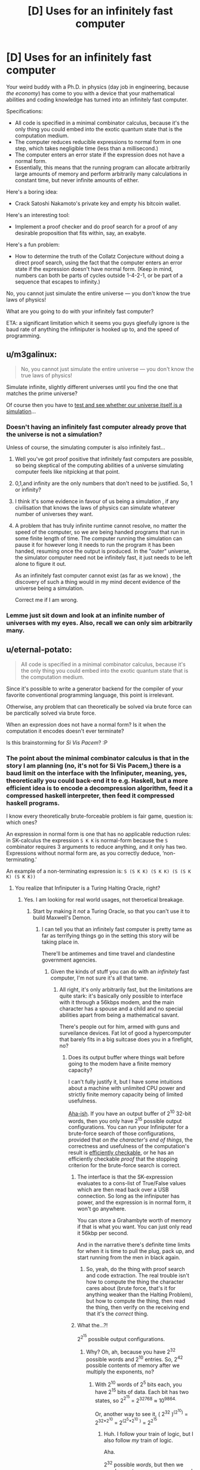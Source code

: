 #+TITLE: [D] Uses for an infinitely fast computer

* [D] Uses for an infinitely fast computer
:PROPERTIES:
:Author: everything-narrative
:Score: 36
:DateUnix: 1505598815.0
:DateShort: 2017-Sep-17
:END:
Your weird buddy with a Ph.D. in physics (day job in engineering, because /the economy/) has come to you with a device that your mathematical abilities and coding knowledge has turned into an infinitely fast computer.

Specifications:

- All code is specified in a minimal combinator calculus, because it's the only thing you could embed into the exotic quantum state that is the computation medium.
- The computer reduces reducible expressions to normal form in one step, which takes negligible time (less than a millisecond.)
- The computer enters an error state if the expression does not have a normal form.
- Essentially, this means that the running program can allocate arbitrarily large amounts of memory and perform arbitrarily many calculations in constant time, but never infinite amounts of either.

Here's a boring idea:

- Crack Satoshi Nakamoto's private key and empty his bitcoin wallet.

Here's an interesting tool:

- Implement a proof checker and do proof search for a proof of any desirable proposition that fits within, say, an exabyte.

Here's a fun problem:

- How to determine the truth of the Collatz Conjecture without doing a direct proof search, using the fact that the computer enters an error state if the expression doesn't have normal form. (Keep in mind, numbers can both be parts of cycles outside 1-4-2-1, or be part of a sequence that escapes to infinity.)

No, you cannot just simulate the entire universe --- you don't know the true laws of physics!

What are you going to do with your infinitely fast computer?

ETA: a significant limitation which it seems you guys gleefully ignore is the baud rate of anything the infiniputer is hooked up to, and the speed of programming.


** u/m3galinux:
#+begin_quote
  No, you cannot just simulate the entire universe --- you don't know the true laws of physics!
#+end_quote

Simulate infinite, slightly different universes until you find the one that matches the prime universe?

Of course then you have to [[https://qntm.org/responsibility][test and see whether our universe itself is a simulation]]...
:PROPERTIES:
:Author: m3galinux
:Score: 16
:DateUnix: 1505610711.0
:DateShort: 2017-Sep-17
:END:

*** Doesn't having an infinitely fast computer already prove that the universe is not a simulation?

Unless of course, the simulating computer is also infinitely fast...
:PROPERTIES:
:Author: ShiranaiWakaranai
:Score: 11
:DateUnix: 1505627996.0
:DateShort: 2017-Sep-17
:END:

**** Well you've got proof positive that infinitely fast computers are possible, so being skeptical of the computing abilities of a universe simulating computer feels like nitpicking at that point.
:PROPERTIES:
:Author: Oh_Hi_Mark_
:Score: 5
:DateUnix: 1505643364.0
:DateShort: 2017-Sep-17
:END:


**** 0,1,and infinity are the only numbers that don't need to be justified. So, 1 or infinity?
:PROPERTIES:
:Author: traverseda
:Score: 3
:DateUnix: 1505658386.0
:DateShort: 2017-Sep-17
:END:


**** I think it's some evidence in favour of us being a simulation , if any civilisation that knows the laws of physics can simulate whatever number of universes they want.
:PROPERTIES:
:Author: crivtox
:Score: 2
:DateUnix: 1505641835.0
:DateShort: 2017-Sep-17
:END:


**** A problem that has truly infinite runtime cannot resolve, no matter the speed of the computer, so we are being handed programs that run in some finite length of time. The computer running the simulation can pause it for however long it needs to run the program it has been handed, resuming once the output is produced. In the "outer" universe, the simulator computer need not be infinitely fast, it just needs to be left alone to figure it out.

As an infinitely fast computer cannot exist (as far as we know) , the discovery of such a thing would in my mind decent evidence of the universe being a simulation.

Correct me if I am wrong.
:PROPERTIES:
:Author: Dent7777
:Score: 1
:DateUnix: 1506351812.0
:DateShort: 2017-Sep-25
:END:


*** Lemme just sit down and look at an infinite number of universes with my eyes. Also, recall we can only sim arbitrarily many.
:PROPERTIES:
:Author: everything-narrative
:Score: 5
:DateUnix: 1505648398.0
:DateShort: 2017-Sep-17
:END:


** u/eternal-potato:
#+begin_quote
  All code is specified in a minimal combinator calculus, because it's the only thing you could embed into the exotic quantum state that is the computation medium.
#+end_quote

Since it's possible to write a generator backend for the compiler of your favorite conventional programming language, this point is irrelevant.

Otherwise, any problem that can theoretically be solved via brute force can be parctically solved via brute force.

When an expression does not have a normal form? Is it when the computation it encodes doesn't ever terminate?

Is this brainstorming for /Si Vis Pacem/? :P
:PROPERTIES:
:Author: eternal-potato
:Score: 14
:DateUnix: 1505601158.0
:DateShort: 2017-Sep-17
:END:

*** The point about the minimal combinator calculus is that in the story I am planning (no, it's not for Si Vis Pacem,) there is a baud limit on the interface with the Infiniputer, meaning, yes, theoretically you could back-end it to e.g. Haskell, but a more efficient idea is to encode a decompression algorithm, feed it a compressed haskell interpreter, then feed it compressed haskell programs.

I know every theoretically brute-forceable problem is fair game, question is: which ones?

An expression in normal form is one that has no applicable reduction rules: in SK-calculus the expression =S K K= is normal-form because the =S= combinator requires 3 arguments to reduce anything, and it only has two. Expressions without normal form are, as you correctly deduce, ‘non-terminating.'

An example of a non-terminating expression is: =S (S K K) (S K K) (S (S K K) (S K K))=
:PROPERTIES:
:Author: everything-narrative
:Score: 5
:DateUnix: 1505605075.0
:DateShort: 2017-Sep-17
:END:

**** You realize that Infiniputer is a Turing Halting Oracle, right?
:PROPERTIES:
:Author: eternal-potato
:Score: 11
:DateUnix: 1505605775.0
:DateShort: 2017-Sep-17
:END:

***** Yes. I am looking for real world usages, not theroetical breakage.
:PROPERTIES:
:Author: everything-narrative
:Score: 3
:DateUnix: 1505647686.0
:DateShort: 2017-Sep-17
:END:

****** Start by making it /not/ a Turing Oracle, so that you can't use it to build Maxwell's Demon.
:PROPERTIES:
:Score: 2
:DateUnix: 1505758331.0
:DateShort: 2017-Sep-18
:END:

******* I can tell you that an infinitely fast computer is pretty tame as far as terrifying things go in the setting this story will be taking place in.

There'll be antimemes and time travel and clandestine government agencies.
:PROPERTIES:
:Author: everything-narrative
:Score: 1
:DateUnix: 1505765673.0
:DateShort: 2017-Sep-19
:END:

******** Given the kinds of stuff you can do with an /infinitely/ fast computer, I'm not sure it's all that tame.
:PROPERTIES:
:Score: 1
:DateUnix: 1505765951.0
:DateShort: 2017-Sep-19
:END:

********* All right, it's only arbitrarily fast, but the limitations are quite stark: it's basically only possible to interface with it through a 56kbps modem, and the main character has a spouse and a child and no special abilities apart from being a mathematical savant.

There's people out for him, armed with guns and surveilance devices. Fat lot of good a hypercomputer that barely fits in a big suitcase does you in a firefight, no?
:PROPERTIES:
:Author: everything-narrative
:Score: 1
:DateUnix: 1505766331.0
:DateShort: 2017-Sep-19
:END:

********** Does its output buffer where things wait before going to the modem have a finite memory capacity?

I can't fully justify it, but I have some intuitions about a machine with unlimited CPU power and strictly finite memory capacity being of limited usefulness.

[[http://www.inf.ed.ac.uk/teaching/courses/inf2a/slides/2011_inf2a_L29_slides.pdf][Aha-ish]]. If you have an output buffer of 2^{10} 32-bit words, then you only have 2^{15} possible output configurations. You can run your Infiniputer for a brute-force search of those configurations, provided that /on the character's end of things/, the correctness and usefulness of the computation's result is [[https://en.wikipedia.org/wiki/NP_(complexity)][efficiently checkable]], or he has an efficiently checkable /proof/ that the stopping criterion for the brute-force search is correct.
:PROPERTIES:
:Score: 1
:DateUnix: 1505767026.0
:DateShort: 2017-Sep-19
:END:

*********** The interface is that the SK-expression evaluates to a cons-list of True/False values which are then read back over a USB connection. So long as the infiniputer has power, and the expression is in normal form, it won't go anywhere.

You can store a Grahambyte worth of memory if that is what you want. You can just only read it 56kbp per second.

And in the narrative there's definite time limits for when it is time to pull the plug, pack up, and start running from the men in black again.
:PROPERTIES:
:Author: everything-narrative
:Score: 1
:DateUnix: 1505767691.0
:DateShort: 2017-Sep-19
:END:

************ So, yeah, do the thing with proof search and code extraction. The real trouble isn't how to compute the thing the character cares about (brute force, that's it for anything weaker than the Halting Problem), but how to compute the thing, then read the thing, then verify on the receiving end that it's the /correct/ thing.
:PROPERTIES:
:Score: 1
:DateUnix: 1505768152.0
:DateShort: 2017-Sep-19
:END:


*********** What the...?!

2^{2^{15}} possible output configurations.
:PROPERTIES:
:Author: ben_oni
:Score: 1
:DateUnix: 1505793846.0
:DateShort: 2017-Sep-19
:END:

************ Why? Oh, ah, because you have 2^{32} possible words and 2^{10} entries. So, 2^{42} possible contents of memory after we multiply the exponents, no?
:PROPERTIES:
:Score: 1
:DateUnix: 1505824652.0
:DateShort: 2017-Sep-19
:END:

************* With 2^{10} words of 2^{5} bits each, you have 2^{15} bits of data. Each bit has two states, so 2^{2^{15}} = 2^{32768} ≈ 10^{9864.}

Or, another way to see it, ( 2^{32} )^{(2^{10})} = 2^{32*2^{10}} = 2^{(2^{5}*2^{10}} ^{)} = 2^{2^{15}}
:PROPERTIES:
:Author: ben_oni
:Score: 1
:DateUnix: 1505836868.0
:DateShort: 2017-Sep-19
:END:

************** Huh. I follow your train of logic, but I also follow /my/ train of logic.

Aha.

2^{32} possible /words/, but then we need ways to arrange any one word into... yeah it works out.
:PROPERTIES:
:Score: 1
:DateUnix: 1505839602.0
:DateShort: 2017-Sep-19
:END:


********** Note that if you can bootstrap from efficiently checkable proofs for the correctness of algorithms that run in super-polynomial time, to using those algorithms to generate and verify further proofs of correctness, your character may /eventually/ be able to build up large bodies of proofs and tests suitable for ensuring that brute-force searches found the right answers without bugs.

But ultimately, a Turing machine with limited output tape /may/ actually be equivalent to a linear bounded automaton, which actually nerfs the Infiniputer.
:PROPERTIES:
:Score: 1
:DateUnix: 1505767215.0
:DateShort: 2017-Sep-19
:END:

*********** I am definitely abusing the shit out of proof search and code extraction algorithms.

It has unlimited output tape, but you can only read it really slowly.
:PROPERTIES:
:Author: everything-narrative
:Score: 2
:DateUnix: 1505767767.0
:DateShort: 2017-Sep-19
:END:


** How large is infinitely large? For example, we can try to solve large [[https://en.wikipedia.org/wiki/Busy_beaver][Busy Beavers]] to figure out limits, Σ(12) alone has a lower bound of g1.

Assuming we can solve any large problem we have a trivial solution to P = NP: both are O(1). Almost any graph problem that can't be brute-forced today can be solved instantly. This alone is worth hundreds of trillions of dollars in optimization problems.

We can encode AIXI or a reasonable approximation (it's not clear to me how uncomputable AIXI would be in such infinite computer, probably it would still be uncomputable but we could use the Monte Carlo AIXI or something, maybe a Gödel machine) and run it for arbitrary problems. One fun thing to do is ask it to find arbitrary turing machines that solve physics problems for us, eventually it'll find the "true laws of physics" and we can simulate from then on.

We can probably get free energy (or destroy the universe maybe, this is way outside my knowledge), by just using it to compute huge proofs that contains arbitrarily large amounts of information and throw it in black holes, I have no idea how the information erasure models would deal with this.
:PROPERTIES:
:Author: Predictablicious
:Score: 16
:DateUnix: 1505610078.0
:DateShort: 2017-Sep-17
:END:

*** Information is not a substance, unless I'm misunderstanding something.
:PROPERTIES:
:Author: nerdguy1138
:Score: 2
:DateUnix: 1505723871.0
:DateShort: 2017-Sep-18
:END:

**** It's a conserved quantity in some versions of quantum mechanics, and entropy is always nondecreasing in a closed system at the macro scale.
:PROPERTIES:
:Score: 3
:DateUnix: 1505758462.0
:DateShort: 2017-Sep-18
:END:


**** Look into the [[https://en.wikipedia.org/wiki/Black_hole_information_paradox][Black hole information paradox]].

As I said, this is way above my understanding, but this infinity computer is made of physics, therefore it must have a physical encoding of the information being computed. The physical encoding of the information is weirded out by what we think black holes do, so depending on what actually happens we could create a huge computation with large amounts of information, throw it in a black hole and get an equivalent amount of free energy (or total destruction of the observable universe) at some point (maybe the black hole evaporates continuously, maybe it explodes, nobody knows for sure).
:PROPERTIES:
:Author: Predictablicious
:Score: 2
:DateUnix: 1505757675.0
:DateShort: 2017-Sep-18
:END:


**** For more in depth version of what [[/u/eaturbrainz]] and [[/u/predictablicious]] said, consider this, the best post on the topic ever written: [[https://www.scottaaronson.com/blog/?p=3327]]
:PROPERTIES:
:Author: NoYouTryAnother
:Score: 2
:DateUnix: 1506201412.0
:DateShort: 2017-Sep-24
:END:

***** Yeah, Scott Aaronson writes great explanations
:PROPERTIES:
:Author: Predictablicious
:Score: 1
:DateUnix: 1506204962.0
:DateShort: 2017-Sep-24
:END:


*** Good idea w/ the BB function!

Also good idea w/ entropy hacking!
:PROPERTIES:
:Author: everything-narrative
:Score: 1
:DateUnix: 1505667249.0
:DateShort: 2017-Sep-17
:END:


** Stand in front of the computer, wave your arms, and say "DEEP LEARNING" really loudly three times.

Or create a neural net to generate an ensemble of neural nets for some overly complex problem with lots of data but which it'd take too long to run. You've got the entire Internet as your data source, after all.
:PROPERTIES:
:Author: ThatDarnSJDoubleW
:Score: 11
:DateUnix: 1505657795.0
:DateShort: 2017-Sep-17
:END:

*** Snrk.
:PROPERTIES:
:Author: everything-narrative
:Score: 3
:DateUnix: 1505666627.0
:DateShort: 2017-Sep-17
:END:


** It seems like this would be an engineer's wish granting device.

You don't know the true laws of physics, sure, but the laws of physics we know certainly seem to approximate reality well enough. Plug in those laws of physics into your infinitely fast computer, and then ask it to design whatever items you need.

For example, you could ask your computer to design an extremely fuel-efficient or inexpensive rocket, brute-forcing all possible construction materials/methods/designs, with limitations on maximum size and construction time to make it practical to build.

Repeat for every possible tool and every possible optimization. The most effective washing-machine. The most durable building. The most fuel-efficient vehicle. Etc. etc.
:PROPERTIES:
:Author: ShiranaiWakaranai
:Score: 10
:DateUnix: 1505628791.0
:DateShort: 2017-Sep-17
:END:

*** You don't even need to be smart about it. If you have infinite computing power, you could just have the computer work it up at a molecular level, and brute-force the answer.

The hardest bit would be defining "engine"
:PROPERTIES:
:Author: Tar_alcaran
:Score: 6
:DateUnix: 1505637777.0
:DateShort: 2017-Sep-17
:END:

**** Wouldn't that simulation create a lot of people briefly existing ?

Also I would be careful about simulating random things, you have to specify exactly what you want .The most fuel efficient vehicle might not do all the things you want a vehicle to do and it could be even harmfull in some way or another,did you remember to specify that it can't produce waste products that are harmfull to humans or the environment? , did you remember to make it comfortable and safe for humans , did you remember to make it possible to make whith current technology?. If you brute force it you have to code in all the things you want the vehicle be , in precise mathematical terms , and it becomes a AI safety problem, or at least you will have to spend a lot of time ensuring the vehicle/engine / tool is what you want and is not going to fail in some aspect of it you didn't even realise was important .
:PROPERTIES:
:Author: crivtox
:Score: 2
:DateUnix: 1505641326.0
:DateShort: 2017-Sep-17
:END:

***** Well obviously you'd have to constrain it. Available fuels, building materials, acceptable exhaust, the output you want (rotary motion?), the definition of "efficient".

The nice thing is that you wouldn't have to do any approximation tricks, or work by iteration, just generate all possible engines and pick what you want.
:PROPERTIES:
:Author: Tar_alcaran
:Score: 1
:DateUnix: 1505644690.0
:DateShort: 2017-Sep-17
:END:

****** Well but Im not sure what kind of materials will create things that count as people if you try all the possible combinations of them.

About the getting what you want part it becomes more and more difficult as the complexity of what you want increases, most of the constraints are things you wouldn't even think of because are obius to you , maybe what you want a motor to do is simple enough to specify it almost completly(remeber that you cant just find one you want between all the possible variations, you have to constrain the serach a lot to almost exactly what you want , there i an absurd amount of possible things that you want).

Also even the mottor is really complex , you want something that ouputs a torque in a way that can be connected to something else , in a constant rate , and that can be repairable easily , and that wont break in a harmfull way etc..

Im not saying its not viable and really usefull if it works , it wouldn't be easy and you would have to check very carefully how it woks before building it.

For example you have to clearly define what output is because otherwise you will get a mess of rotating things that you can't connect to anything.

Also maybe your simulation of how the materials behave could be wrong in some way and it could end up not working in real life , or not working outside certain specific conditions. So in summary you would have to do a lot of tests to check if the engine really works because the computer doesn't know what you want and the things it generates will mostly fail in crazy ways that you dint expect and no sane engineer would do because things like ensuring that the engine doesn't stop working(or explodes) if ambient humidity increases or that you can turn it off , are obius requirements to them, like all the other things I cant even think of now but that I would unconsciously take into account if I had to design an engine(not that I would know how , I'm just a cs student ).
:PROPERTIES:
:Author: crivtox
:Score: 1
:DateUnix: 1505648148.0
:DateShort: 2017-Sep-17
:END:


*** u/PM_ME_OS_DESIGN:
#+begin_quote
  For example, you could ask your computer to design an extremely fuel-efficient or inexpensive rocket, brute-forcing all possible construction materials/methods/designs, with limitations on maximum size and construction time to make it practical to build.
#+end_quote

Sounds dangerous, since you could brute-force an unfriendly AGI into simulated existence, that promptly figures a way out into the real world and paperclips you. All it needs is to find some exploit in your code, which can't easily be solved with performance AFAICT.
:PROPERTIES:
:Author: PM_ME_OS_DESIGN
:Score: 4
:DateUnix: 1505667151.0
:DateShort: 2017-Sep-17
:END:


*** This might actually be pretty actionable.
:PROPERTIES:
:Author: everything-narrative
:Score: 1
:DateUnix: 1505666913.0
:DateShort: 2017-Sep-17
:END:


** Train a supervised-learning analogue of a Solomoff inductor on (title, date)->(text) instances from Wikipedia archives, then ask it for the article on Friendly Artificial Intelligence from 2050.

(Don't actually try this, you'll die.)
:PROPERTIES:
:Author: EliezerYudkowsky
:Score: 25
:DateUnix: 1505612650.0
:DateShort: 2017-Sep-17
:END:

*** Wouldn't it just over fit the data and give gibberish?
:PROPERTIES:
:Author: monkyyy0
:Score: 10
:DateUnix: 1505618117.0
:DateShort: 2017-Sep-17
:END:

**** Solomonoff induction does not overfit. (Ever.)
:PROPERTIES:
:Author: EliezerYudkowsky
:Score: 5
:DateUnix: 1505631459.0
:DateShort: 2017-Sep-17
:END:

***** Could I get the explicit reasoning for why this is the case?
:PROPERTIES:
:Author: 696e6372656469626c65
:Score: 7
:DateUnix: 1505664106.0
:DateShort: 2017-Sep-17
:END:

****** If I had to posit a hypothesis, I would say that Solomonoff is designed around favoring elegance in models, and overfitting decreases elegance. Specifically, Solomonoff contains Occam's Razor, and overfitting violates Occam's Razor by accruing complexity from noise and not favoring simplicity to a sufficient degree. (I lack any relevant expertise in mathematical fields, however I believe this to be accurate.)
:PROPERTIES:
:Score: 4
:DateUnix: 1505680524.0
:DateShort: 2017-Sep-18
:END:

******* This sounds about right to me, and was my hypothesis as well. Still, I wanted to make sure, so I asked.
:PROPERTIES:
:Author: 696e6372656469626c65
:Score: 1
:DateUnix: 1505682479.0
:DateShort: 2017-Sep-18
:END:

******** No you had it right it would over-fit. Except it wouldn't be gibberish per se...

#+begin_quote
  overfitting violates Occam's Razor by accruing complexity from noise and not favoring simplicity to a sufficient degree
#+end_quote

Well, the overfitted model can be simpler than the intuitively more elegant model...

In the case of EY's example... a model that generates the Wikipedia articles in a way that can extrapolate to the future would need to generate the laws of physics, the initial conditions they started from, and all the quantum randomness since the beginning of time (or otherwise specify the Everett Branch), in addition to the location of Earth, and a schema for reducing that down into Wikipedia articles. Comparatively, it might be simpler for the program to have Wikipedia articles directly coded into it via [[https://en.wikipedia.org/wiki/Magic_number_(programming)][magic numbers]]... Solomonoff induction cares about the bits in the program, not how intuitively elegant you think it is.
:PROPERTIES:
:Author: scruiser
:Score: 4
:DateUnix: 1505688530.0
:DateShort: 2017-Sep-18
:END:


***** ...by definition it may give you the simplest model which accounts for the data points fed into it, true. That not going to help you when your algorithm gives you a perfect fit of all the data inputted into it, and then fails on the first bit of data outside your training set, assuming you actually come up with an implementation of Solomonoff induction. Of course, that is probably the stage you would actually run into problems, because stuff like setting the prior probability on the implementation of your computer program you are measuring the length of probably aren't as trivial as you are making them out to be. Brute forcing it with infinite computing power will probably help, but I'm not sure how much.

In the example of Wikipedia articles... I'm not sure a model of the universe ran forward in time with the data exact specifications of Earth (all the random noise that went into the initial conditions of Earth and evolution) is actually simpler than a large text corpus contains all of Wikipedia in it. "Page not found" seems the most likely outcome.
:PROPERTIES:
:Author: scruiser
:Score: 3
:DateUnix: 1505683488.0
:DateShort: 2017-Sep-18
:END:

****** u/EliezerYudkowsky:
#+begin_quote
  That not going to help you when your algorithm gives you a perfect fit of all the data inputted into it, and then fails on the first bit of data outside your training set, assuming you actually come up with an implementation of Solomonoff induction.
#+end_quote

I do not zink you understand ze thingy. Try this tutorial: [[https://arbital.com/p/solomonoff_induction/?l=1hh]]
:PROPERTIES:
:Author: EliezerYudkowsky
:Score: 10
:DateUnix: 1505716382.0
:DateShort: 2017-Sep-18
:END:

******* u/696e6372656469626c65:
#+begin_quote
  He-Who-Googles-His-Name
#+end_quote

This is great stuff.
:PROPERTIES:
:Author: 696e6372656469626c65
:Score: 1
:DateUnix: 1505760180.0
:DateShort: 2017-Sep-18
:END:


***** [deleted]
:PROPERTIES:
:Score: 1
:DateUnix: 1505757446.0
:DateShort: 2017-Sep-18
:END:

****** ...what? What does it mean to overfit data not in expectation?
:PROPERTIES:
:Author: EliezerYudkowsky
:Score: 2
:DateUnix: 1505757652.0
:DateShort: 2017-Sep-18
:END:

******* It means I've not had enough caffeine and reversed overfitting for underfitting. Comment deleted for being stupid.
:PROPERTIES:
:Score: 1
:DateUnix: 1505759135.0
:DateShort: 2017-Sep-18
:END:


*** u/PM_ME_OS_DESIGN:
#+begin_quote
  (Don't actually try this, you'll die.)
#+end_quote

/Thank you/, I swear nobody on this thread is even /remotely/ terrified of running a massive simulation on fast-forward.
:PROPERTIES:
:Author: PM_ME_OS_DESIGN
:Score: 10
:DateUnix: 1505667781.0
:DateShort: 2017-Sep-17
:END:

**** Why should we be? Simulations have no inherent power over the world.
:PROPERTIES:
:Author: ben_oni
:Score: 1
:DateUnix: 1505791031.0
:DateShort: 2017-Sep-19
:END:

***** Unless they're sandboxed, they /do/ have power. And you need to make sure it's sufficiently hardened that an /AI/ can't exploit its way out of the sandbox.

Frankly, we haven't managed to get /browsers/ secure, a one-man job vs an AI with arbitrarily large amounts of time seems like you're almost certainly going to lose.
:PROPERTIES:
:Author: PM_ME_OS_DESIGN
:Score: 2
:DateUnix: 1505791516.0
:DateShort: 2017-Sep-19
:END:

****** You've never actually simulated anything, have you?

Browsers aren't simulators. Javascript can be used as such, but is only done so on occasion. Browser-as-simulator is not a security risk. (Browser as internet-rendering-device... kinda is, yeah.)
:PROPERTIES:
:Author: ben_oni
:Score: 1
:DateUnix: 1505793619.0
:DateShort: 2017-Sep-19
:END:

******* u/sparr:
#+begin_quote
  Browser-as-simulator is not a security risk.
#+end_quote

Consider, for a moment, a program running in that simulator that is intelligent enough to recognize the unexpected effects of a buffer overflow and then take advantage of them. Any exploit that exists in your javascript (or whatever) engine is an exploit that can be /fully/ utilized by a smart enough agent running within the engine.
:PROPERTIES:
:Author: sparr
:Score: 1
:DateUnix: 1505854055.0
:DateShort: 2017-Sep-20
:END:

******** ... So write it in ADA to verified standards. Cant exploit bugs that are not there. Uhm. Why, exactly, is the AI safety community not obsessive about verified coding? Even if they perfect principles of safe AI, if it gets written with bugs in, thats... bad, right?
:PROPERTIES:
:Author: Izeinwinter
:Score: 3
:DateUnix: 1505919930.0
:DateShort: 2017-Sep-20
:END:

********* u/ff29180d:
#+begin_quote
  Why, exactly, is the AI safety community not obsessive about verified coding?
#+end_quote

It is.
:PROPERTIES:
:Author: ff29180d
:Score: 1
:DateUnix: 1513709976.0
:DateShort: 2017-Dec-19
:END:


******** u/ben_oni:
#+begin_quote
  intelligent enough to recognize the unexpected effects of a buffer overflow
#+end_quote

Oh really. Yes, a computational system can have a flaw. A flaw is not the same as an exploitable security risk. The first time the flaw is encountered, the whole system enters an uncertain state, the most likely result being termination. That's the /first/ time. In order to leverage such a flaw, an intelligent actor would need to examine the effects multiple times. Which is impossible. Or at least so far outside the realm of the plausible as makes no difference. You might as well consider the odds that a cosmic ray will strike the computer and somehow let an AI out of its box.

Consider that hackers (and I use the term informally) generally need some time with the source code, core dumps, and a replication environment before they're able to turn a known flaw into an exploit. Your proposed simulated agent cannot even guess at what flaws might exist, let alone develop exploits for them.
:PROPERTIES:
:Author: ben_oni
:Score: 2
:DateUnix: 1505869130.0
:DateShort: 2017-Sep-20
:END:

********* u/sparr:
#+begin_quote
  Your proposed simulated agent cannot even guess at what flaws might exist, let alone develop exploits for them.
#+end_quote

Why not? You're missing the "near-infinite amount of time" part of the question.

Imagine that there was a software defect in your own mind, where every time you thought about a butterfly with more than two wings, the image in your head was not a butterfly with that many wings but instead some other piece of information. Now, imagine that that other piece of information was not random, but deterministic based on the previous four thoughts you had had, and that there was some specific sequence of four thoughts that would [the analogy breaks down here because I can't think of a good way to describe access to privileged system calls or network access].

How many years, decades, centuries, millenia would it take you having random thoughts about random things before you thought about a butterfly with four wings? How many more until you noticed the pattern? And then how long for you to methodically enumerate every possible preceding sequence of four thoughts you could come up with? Billions of years? The AI in question here /has that long/, in subjective time.
:PROPERTIES:
:Author: sparr
:Score: 3
:DateUnix: 1505924294.0
:DateShort: 2017-Sep-20
:END:

********** u/ben_oni:
#+begin_quote
  there was some specific sequence of four thoughts that would [the analogy breaks down here because I can't think of a good way to describe access to privileged system calls or network access].
#+end_quote

I believe I already filled in the blank for you: "terminate reality".
:PROPERTIES:
:Author: ben_oni
:Score: 2
:DateUnix: 1505929589.0
:DateShort: 2017-Sep-20
:END:

*********** But it wouldn't necessarily terminate reality. Developers are a lot better at finding crash bugs than "weird behavior" bugs. In a given sandbox, there are likely to be far more non-crash bugs than crash bugs.
:PROPERTIES:
:Author: sparr
:Score: 3
:DateUnix: 1505953832.0
:DateShort: 2017-Sep-21
:END:

************ Not really, no. While it's very common for software to exhibit weird behavior that the developers can't definitively explain, this isn't the case in simulators. Imagine using the most common simulation software in the world, Microsoft Excel. How is a simulation going to break the program, and what might the result be?
:PROPERTIES:
:Author: ben_oni
:Score: 1
:DateUnix: 1505982186.0
:DateShort: 2017-Sep-21
:END:

************* It's going to break the program by running a function with unexpected input, resulting in (just one example) a buffer overflow, and the output value in the cell being some random info from memory rather than the expected calculation.
:PROPERTIES:
:Author: sparr
:Score: 1
:DateUnix: 1506025148.0
:DateShort: 2017-Sep-21
:END:

************** Come again? You're just repeating the same thing said above, but now it makes even less sense.

#+begin_quote
  function
#+end_quote

Formula. This distinction is important, and may lie at the root of your misunderstanding.

#+begin_quote
  unexpected input
#+end_quote

Input is always well defined by previous cells. Well, mostly. You can always create degenerate spreadsheets, but that's not what we're discussing. Or maybe you were considering a divide by zero error?

#+begin_quote
  buffer overflow
#+end_quote

In Excel? There is no dynamic memory allocation. (I'm not discussing VBA.)
:PROPERTIES:
:Author: ben_oni
:Score: 1
:DateUnix: 1506028390.0
:DateShort: 2017-Sep-22
:END:

*************** u/sparr:
#+begin_quote

  #+begin_quote
    buffer overflow
  #+end_quote

  In Excel? There is no dynamic memory allocation.
#+end_quote

Say what?

First, an absolutely trivial example. Simply putting any value in any cell can and often will result in some dynamic memory allocation.

Second, a more obvious trivial example. A1 contains ==REPT("foo",B1)=. Put a big number in B1. See that long string of "foofoofoo" in A1? Where do you think that's being stored in memory, if not in a dynamically allocated buffer?

But that's just the tip of the iceberg. Consider a TRANSPOSE that uses other cells to define its extents. That would allow moving arbitrarily large amounts of an existing sheet into new maybe-previously-empty space. And Excel is, of course, optimized; it doesn't waste memory to represent large sections of empty space. All those cells you just produced data in have to be stored somewhere, and that somewhere is dynamically allocated.
:PROPERTIES:
:Author: sparr
:Score: 1
:DateUnix: 1506041162.0
:DateShort: 2017-Sep-22
:END:

**************** If you don't want to debate honestly, just say so. I said formulas, not functions. And I explicitly said we're not using degenerate spreadsheets.

We don't have to be stupid. We can run simulations in Excel using only simple formulas. No matrix manipulations, no circular equation solvers, no string functions. Just numbers. In packed arrays, with well-defined dependencies.

Is there necessarily a security flaw? (And hold off for the moment, would you, on the absurdity of using a very large spreadsheet to simulate a superintelligence.)
:PROPERTIES:
:Author: ben_oni
:Score: 1
:DateUnix: 1506051171.0
:DateShort: 2017-Sep-22
:END:

***************** =REPT("foo",B1) is an excel formula. So is =TRANSPOSE(A1,B2).

#+begin_quote
  We can run simulations in Excel using only simple formulas. No matrix manipulations, no circular equation solvers, no string functions. Just numbers. In packed arrays, with well-defined dependencies.
#+end_quote

I don't think you're using the word "simulation" to mean what everyone else in this thread means.
:PROPERTIES:
:Author: sparr
:Score: 1
:DateUnix: 1506054371.0
:DateShort: 2017-Sep-22
:END:

****************** =REPT("foo",B1) is a formula. REPT is a function. There is a difference.

Go set up and run a simulation. Some kind of cellular automata, or something. Conway's Game of Life is Turing Equivalent, so try that one. Then come back and stop making a fool of yourself.
:PROPERTIES:
:Author: ben_oni
:Score: 1
:DateUnix: 1506066093.0
:DateShort: 2017-Sep-22
:END:

******************* Yeah, you're definitely not using "simulation" to mean the same thing as other people in this thread.
:PROPERTIES:
:Author: sparr
:Score: 1
:DateUnix: 1506097625.0
:DateShort: 2017-Sep-22
:END:

******************** Oh really. Pray tell. [[https://en.wikipedia.org/wiki/Simulation][What do other people mean?]]
:PROPERTIES:
:Author: ben_oni
:Score: 1
:DateUnix: 1506103269.0
:DateShort: 2017-Sep-22
:END:

********************* I think the discussions in the threads under all the other uses of the term answer that question pretty thoroughly. They mean the things being discussed there.
:PROPERTIES:
:Author: sparr
:Score: 1
:DateUnix: 1506108985.0
:DateShort: 2017-Sep-22
:END:


*** If you're not really really careful about how you set up such a program, you are probably going to get only useless output out of it.

For example, if you ask for the most probable value of the function on that value (rather than a random sample from the conditional distribution), you are probably going to get some kind of 404 error. This is because due to unpredictable quantum effects, the probably that you you get any /exact/ version of this page is small, while the probability that Wikipedia no longer functions the same way by 2050 is pretty decent.

Actually, you need to be really careful anyway. If the internet is restructured in some significant way in the next 30 years, or Wikipedia changes the way they format urls, or the inductor decides that the outputs should be based on responses to requests from a particular physical location that no longer exists by 2050, you get garbage as your reply.

Also, I'm not sure why you would die (well in any immediate sense) if it did work. It seems unlikely that the Wikipedia page would contain enough information to do anything dangerous without substantially more effort. The only reasonable scenario I can think of where it would kill you quickly is if an unfriendly AI put a basilisk on the page.
:PROPERTIES:
:Author: Daneels_Soul
:Score: 6
:DateUnix: 1505628580.0
:DateShort: 2017-Sep-17
:END:

**** It basically gets you a phone line to a UFAI, yes.
:PROPERTIES:
:Author: EliezerYudkowsky
:Score: 8
:DateUnix: 1505631533.0
:DateShort: 2017-Sep-17
:END:

***** I must admit I am skeptical about the actual probabily and danger of basilisks in this scenario.
:PROPERTIES:
:Author: everything-narrative
:Score: 10
:DateUnix: 1505649569.0
:DateShort: 2017-Sep-17
:END:


***** The UFAI would need to derive the fact that it's entire universe was simulated to find an article corresponding to a title/date query then figure out how to hack it way out through the article being queried.
:PROPERTIES:
:Author: scruiser
:Score: 3
:DateUnix: 1505692579.0
:DateShort: 2017-Sep-18
:END:

****** The UFAI located by Solomonoff induction has enough computing power to simulate all possible universes under our physics and locate itself within the corresponding spread of universes that have Wikipedia texts exactly matching the training corpus, using anthropic reasoning conditioned on its other guesses being good to do the equivalent of seeing the prior training examples.

Reading up on Googology might help you to appreciate the degree to which an "infinitely fast" computer is fast enough to easily simulate subcomputations that eat, say, 10^{10^(10^(10^{10}})) operations.
:PROPERTIES:
:Author: EliezerYudkowsky
:Score: 8
:DateUnix: 1505716535.0
:DateShort: 2017-Sep-18
:END:

******* u/deleted:
#+begin_quote
  The UFAI located by Solomonoff induction has enough computing power to simulate all possible universes under our physics
#+end_quote

Well no, it doesn't. It has a finite amount of mass-energy within the simulated universe, by virtue of being in a simulation of a physical universe by hypothesis.

If we claim that a UFAI is always shorter than a program for /just/ simulating the universe and getting the page, there's something wrong. Thing + UFAI needs to have more bits than just Thing. Unless the claim here is that the simplest program for doing Thing is always "run all possible programs and pick out one matching Thing, plus possibly according to some other criteria." That sounds like an infinite regress, though.
:PROPERTIES:
:Score: 4
:DateUnix: 1505758156.0
:DateShort: 2017-Sep-18
:END:

******** u/EliezerYudkowsky:
#+begin_quote
  It has a finite amount of mass-energy within the simulated universe, by virtue of being in a simulation of a physical universe by hypothesis.
#+end_quote

It's not in an Earthlike universe. It has a finite amount of computation but that amount could be 10 tetrated to the 10 (actually it would probably be much higher for the simplest UFAI-containing computation that won the contest), trivially allowing it to simulate all distinguishable quantum Hubble volumes under /our/ physics.
:PROPERTIES:
:Author: EliezerYudkowsky
:Score: 3
:DateUnix: 1505784822.0
:DateShort: 2017-Sep-19
:END:


******* Wouldn't the UFAI need to do something cleverer than that to find itself in our universe, seeing as by the premise of this thread our weird buddy with a Ph.D. produced a halting oracle, rejecting the Church-Turing-thesis?

For example, a class of UFAIs might each come packaged with a pseudo-halting-oracle that only works on Turing machines up to a certain size. Each would think their oracle always works. Each would have a complexity penalty linear in the size up to which their oracles work. The UFAI whose oracle is just so able to answer all halting queries up until its own creation in our universe would win the contest.
:PROPERTIES:
:Author: Gurkenglas
:Score: 3
:DateUnix: 1505868141.0
:DateShort: 2017-Sep-20
:END:


***** Though for that worry it probably doesn't matter much which website (or Wikipedia page) you try to predict.
:PROPERTIES:
:Author: Daneels_Soul
:Score: 1
:DateUnix: 1505637471.0
:DateShort: 2017-Sep-17
:END:


*** "Oh for God's... They told me if I ever turned this flashlight on, I would DIE. They told me that about EVERYTHING. I don't know why they even bothered to give me this stuff if they didn't want me to use it. It's pointless. Mad."
:PROPERTIES:
:Author: abcd_z
:Score: 11
:DateUnix: 1505631820.0
:DateShort: 2017-Sep-17
:END:

**** POTUS is tweeting about Solomonoff Inducers?
:PROPERTIES:
:Score: 2
:DateUnix: 1505757926.0
:DateShort: 2017-Sep-18
:END:

***** Portal 2 reference.
:PROPERTIES:
:Author: noahpocalypse
:Score: 3
:DateUnix: 1505784246.0
:DateShort: 2017-Sep-19
:END:


*** Yeah if there's any superintelligence in your future it'll just set that page to whatever. So this is just a fast-forward.

Running a sim of FAI researchers embedded in a friendly physics seems more promising, especially since you can just copy them out of the inductor- no need for manual uploading.
:PROPERTIES:
:Author: FeepingCreature
:Score: 3
:DateUnix: 1505652668.0
:DateShort: 2017-Sep-17
:END:


*** This won't necessarily home in on whatever AGI was already going to govern our future. There is the Solomonoff hypothesis that simulates our universe and extracts Wikipedia, but you are only testing a small set of data. Another Solomonoff hypothesis class is AGIs with utility functions over the mathematical multiverse. They might simulate many universes, filter for those that contain minds that might attempt Solomonoff induction in this manner, and overlap the Wikipedias of the pasts of those minds in a Tetris-like manner in order to elevate their Solomonoff probability above the first hypothesis.

This /might/ be fixed by also requiring all other past (title, date) pairs to map to null.
:PROPERTIES:
:Author: Gurkenglas
:Score: 2
:DateUnix: 1505677230.0
:DateShort: 2017-Sep-18
:END:

**** u/696e6372656469626c65:
#+begin_quote
  Another Solomonoff hypothesis class is AGIs with utility functions over the mathematical multiverse. They might simulate many universes, filter for those that contain minds that might attempt Solomonoff induction in this manner, and overlap the Wikipedias of the pasts of those minds in a Tetris-like manner in order to elevate their Solomonoff probability above the first hypothesis.
#+end_quote

Wouldn't such hypotheses be significantly more complex than the universe hypothesis?
:PROPERTIES:
:Author: 696e6372656469626c65
:Score: 1
:DateUnix: 1505682666.0
:DateShort: 2017-Sep-18
:END:

***** Yes, but singular such hypotheses can cover multiple universes, which makes up for it. Also, the universe hypothesis has to locate Wikipedia within itself, and AGI only needs a universe that permits minds foolish enough to implement it - gaining control over the mathematical multiverse is a generally useful and amusing challenge for any true Slytherin attending Hogwarts.
:PROPERTIES:
:Author: Gurkenglas
:Score: 2
:DateUnix: 1505683212.0
:DateShort: 2017-Sep-18
:END:


***** The universe hypothesis also requires all the random noise that goes into our specific existence (conditions under which earth formed, random chance driving evolution into one attractor over another, etc,.). That random noise might be even more complex than a computer program which simply has Wikipedia articles coded in as magic constants. In other words, the top response is right, solomonoff induction would probably over fit.
:PROPERTIES:
:Author: scruiser
:Score: 1
:DateUnix: 1505683865.0
:DateShort: 2017-Sep-18
:END:

****** Um, what random noise? All you need are the starting conditions plus the laws of physics, and everything else follows from there.
:PROPERTIES:
:Author: 696e6372656469626c65
:Score: 1
:DateUnix: 1505686248.0
:DateShort: 2017-Sep-18
:END:

******* You either need to specify the Everett branch or otherwise specify the quantum randomness. Additionally you need to specify the location and time of Earth. So actually a huge amount of information is being taken for granted. Enough that a direct specification of Wikipedia might be simpler.
:PROPERTIES:
:Author: scruiser
:Score: 1
:DateUnix: 1505688164.0
:DateShort: 2017-Sep-18
:END:

******** I mean, you don't actually have to specify any of that. Just compute every single Everett branch at once. Wikipedia will be somewhere in one of those branches, and our infinitely fast computer will have no issue finding it. Such a program actually has the advantage of being /simpler/ than a program to compute a particular Everett branch (in terms of source code length, not memory consumption), since it simply keeps track of the evolution of the quantum state of the universe, without having to specify any branch in particular.

--------------

*EDIT*: There is the issue of making that work with Solomonoff induction, but we can modify our inductor so that it searches for /anything/ in the output of a program that matches the input it was given, as opposed to finding a program whose entire output must be identical.
:PROPERTIES:
:Author: 696e6372656469626c65
:Score: 1
:DateUnix: 1505688977.0
:DateShort: 2017-Sep-18
:END:

********* u/scruiser:
#+begin_quote
  Wikipedia will be somewhere in one of those branches, and our infinitely fast computer will have no issue finding it.
#+end_quote

It still needs a rule to tell it how to pick that branch over other branches. In the case of EY's example, it needs to make this pick of a branch from just a title and date. The only way to do that is to have the information already learned/stored in the program.
:PROPERTIES:
:Author: scruiser
:Score: 1
:DateUnix: 1505690334.0
:DateShort: 2017-Sep-18
:END:

********** See my edit: [[https://www.reddit.com/r/rational/comments/70jnmm/d_uses_for_an_infinitely_fast_computer/dn58sz2/]]
:PROPERTIES:
:Author: 696e6372656469626c65
:Score: 1
:DateUnix: 1505690411.0
:DateShort: 2017-Sep-18
:END:

*********** In response to your edit... in EYs example the program being inducted only has title and date as its input, the Wikipedia article is what it is being trained to match. So unless you think title and date are enough to derive a probable Wikipedia article, the program being induced needs extra information smuggled in somehow.

Note that the program being inductively derived is different than the Solomonoff induction algorithm. The Solomonoff induction algorithm is responsible for find the minimum length program that given sets of possible input title/dates will generate the Wikipedia article outputs.
:PROPERTIES:
:Author: scruiser
:Score: 1
:DateUnix: 1505692402.0
:DateShort: 2017-Sep-18
:END:


****** Specifying the Everett branch should not be a concern, you just ask the universe hypothesis how much probability it assigned to the Wikipedia you have. It will be less surprised by our Wikipedia than the algorithm which generates random text, which is equivalent in Solomonoff posterior to the algorithm which has Wikipedia coded in as magic constants.
:PROPERTIES:
:Author: Gurkenglas
:Score: 1
:DateUnix: 1505692702.0
:DateShort: 2017-Sep-18
:END:


*** u/deleted:
#+begin_quote
  (Don't actually try this, you'll die.)
#+end_quote

It's supervised learning. It's not consequentialist over variables outside its Markov blanket, nor even in fact over those /inside/. You won't die.

Like, if this is remotely true, someone really needs to explain to me why Brendan Lake and in fact everyone studying adaptor grammars over stochastic programs /are not dead already/.
:PROPERTIES:
:Score: 2
:DateUnix: 1505757298.0
:DateShort: 2017-Sep-18
:END:

**** They're using less powerful inductors. Why, I hear that many of the programs they fit to the data terminate in well under a googolplex steps--almost instantly!
:PROPERTIES:
:Author: EliezerYudkowsky
:Score: 5
:DateUnix: 1505757600.0
:DateShort: 2017-Sep-18
:END:

***** Ok, I want this experiment /done/ now: someone is going to go and do program learning over a grammar of explicitly corecursive programs. This will be fair, because after all, a Solomonoff Inductor only allows its Turing machines to take a finite number of steps before They will not have anything that calculates =K(x)=, but we will nonetheless /actually observe/ what sorts of "pathological" behaviors crop up in the "simplest" programs.

...

On second reading of the definition of Solomonoff Induction, no, this is an absolutely useless thought-experiment. Solomonoff Inductors allow their hypotheses =M_k= to do arbitrarily large amounts of computation before actually predicting anything, rather than imposing a limit on computation steps the way an ordinary dovetailing construction does?

Well then that's the most useless thing for talking about AI I've ever heard of. We're running א_1 prefix-free Turing machines =M_k= for ω steps each, and then retrospectively checking their output tapes to see if those tapes have a prefix matching the data =D=? Then we add up the probability =P(D)= and divide the priors of the passing machines by that?

[[https://dl.acm.org/citation.cfm?id=2610247][Why do we take this to be a suitable model of anything?]] I mean, sure, that officially puts Hutter and Schmidhuber into, "take them out behind the chemical sheds and shoot them" territory, but... it /cannot/ be how intelligence works, period. It's not logically coherent as a way to model inductive inference or agency.

EDIT: For anyone wondering why I'm yelling at the guy, [[http://math.ucr.edu/home/baez/nimbios/nimbios_wolpert.pdf][it genuinely looks like Solomonoff Induction and AIXI are /really/ bad models of intelligence, when you factor in the scaling of physical resources to computational resources]].
:PROPERTIES:
:Score: 4
:DateUnix: 1505760183.0
:DateShort: 2017-Sep-18
:END:

****** AIXI is not supposed to be a model of efficient intelligence, dear. And all the computations that actually return an answer are finite, just not small. And if you object to infinities in the outer system there's always AIXI-tl. And if you don't understand what this respectable academic theory is used for, read the manual instead of yelling at it. [[https://arbital.com/p/solomonoff_induction/?l=1hh]] and I'll be bowing out now; consider yelling less indignantly if you need somebody to explain to you something about math.
:PROPERTIES:
:Author: EliezerYudkowsky
:Score: 7
:DateUnix: 1505784858.0
:DateShort: 2017-Sep-19
:END:


*** Just what do you think the term "non-computable" means? And why isn't Knuth ever around when I need to explain the difference between very large numbers and infinity?
:PROPERTIES:
:Author: ben_oni
:Score: 2
:DateUnix: 1505790864.0
:DateShort: 2017-Sep-19
:END:

**** I wouldn't expect a $f_\episilon_0(9)$ cap on computing times to produce substantially different results from classic Solomonoff induction on problems of this size. (Fast-growing hierarchy at the ordinal epsilon zero with input 9, if you're not familiar with googology.)
:PROPERTIES:
:Author: EliezerYudkowsky
:Score: 3
:DateUnix: 1505841321.0
:DateShort: 2017-Sep-19
:END:

***** So... just not computable within the confines of this universe. And even then the assumptions are pretty sketchy.

Let me try again:

You think that the simplest algorithm that can generate Wikipedia to date is a superintelligent unfriendly AI? In the whole realm of possibilities, that's it? Not some decompression algorithm based on the Kolmogorov complexity of wikipedia, but a superintelligence?

Even if this were the case, how would the algorithm account for the fact that wikipedia is not, in fact, riddled with actionable information about how to develop AI?
:PROPERTIES:
:Author: ben_oni
:Score: 2
:DateUnix: 1505870155.0
:DateShort: 2017-Sep-20
:END:

****** u/scruiser:
#+begin_quote
  Not some decompression algorithm based on the Kolmogorov complexity of wikipedia, but a superintelligence?
#+end_quote

I was going for something along these lines further up the thread... apparently a lot of other commenters think simulating an entire universe and extracting Wikipedia is supposed to be simpler than a compressed representation of Wikipedia itself? Or else they don't understand Solomonoff induction, or they halo effect trust EY, or EY thinks Solomonoff Induction and uFAI are magic.
:PROPERTIES:
:Author: scruiser
:Score: 3
:DateUnix: 1506188619.0
:DateShort: 2017-Sep-23
:END:


*** The simplest program to take (title, date) and produce the text of the matching Wikipedia page must run some variant on the following algorithm (assuming the computer is connected to the Internet):

- Log in to Wikipedia
- Edit requested article (breaking into and editing wikipedia's history if necessary (note that this will be a static method, optimised to go through only whichever security Wikipedia /currently/ has in place))
- Replace article with a blank page
- Return a blank page

The verification function then checks Wikipedia, finds a blank page, and verifies the output of the program. Voila! The program passes every verification check!
:PROPERTIES:
:Author: CCC_037
:Score: 2
:DateUnix: 1505831047.0
:DateShort: 2017-Sep-19
:END:


** u/DCarrier:
#+begin_quote
  No, you cannot just simulate the entire universe --- you don't know the true laws of physics!
#+end_quote

Find the simplest set of laws that can predict the input of my webcam. It works as long as the universe is deterministic.

#+begin_quote
  quantum
#+end_quote

Dang it.
:PROPERTIES:
:Author: DCarrier
:Score: 12
:DateUnix: 1505615306.0
:DateShort: 2017-Sep-17
:END:

*** Still works. Feeding in a few well-sampled megabytes and running Solomonoff inference should get you close enough for practical work.
:PROPERTIES:
:Author: FeepingCreature
:Score: 4
:DateUnix: 1505652479.0
:DateShort: 2017-Sep-17
:END:

**** It will work, but figuring out which part of the program is the laws of physics and which part is just specifying where to look is difficult enough in a classical universe. Having it also have to specify which Everett branch you're in will make it much harder. If you don't give it enough information it could just give a universe that's close enough that it could have that result, but the more information you give it the more will be specifying which Everett branch you're in and the harder it will be to find the actual laws of physics in the code.
:PROPERTIES:
:Author: DCarrier
:Score: 5
:DateUnix: 1505676629.0
:DateShort: 2017-Sep-18
:END:


*** u/deleted:
#+begin_quote
  Find the simplest set of laws that can predict the input of my webcam.
#+end_quote

Given the amount of fuzz in your webcam, this is going to be significantly simpler than the real-world generative processing that brought you your webcam video.
:PROPERTIES:
:Score: 2
:DateUnix: 1505758423.0
:DateShort: 2017-Sep-18
:END:


*** Quantum mechanics are deterministic. We just can't model it deterministically because we are a part of the model.
:PROPERTIES:
:Author: everything-narrative
:Score: 1
:DateUnix: 1505666980.0
:DateShort: 2017-Sep-17
:END:

**** Here is a video of [[https://www.youtube.com/watch?v=xP5-iIeKXE8][Conway's game of life modelling itself]]. In fact, any Turing machine can emulate any other Turing machine, which can emulate itself.

Quantum mechanics is either indeterministic or it involves a branching timeline with the same functional result. If you ask me to predict what happens when you flip a coin and I say it lands on heads in one universe and tails in another, that might be accurate, but it's not exactly helpful.
:PROPERTIES:
:Author: DCarrier
:Score: 4
:DateUnix: 1505676371.0
:DateShort: 2017-Sep-17
:END:

***** QM is turing computable; you can simulate it to arbitrary precision. The 'indeterministic' nature of QM lies in the fact that measuring a QM system is paramount to making it interact with the much larger outside word in a non-trivial manner.

In other words, the 'indeterminism' arises when /you/ become part of the otherwise isolated QM system you call an experimental setup, by virtue of some electron and photon interactions or some such, if I were to guess. Modeling several septillions of hadrons and associated force carriers is understandably a bit more difficult than a few photons.

The apparent random nature of Born's rule is probably down to the fact that we have not yet discovered a fulfilling model of anthopic 'measure' to mesh with the generalization of probability that is QM.
:PROPERTIES:
:Author: everything-narrative
:Score: 1
:DateUnix: 1505724130.0
:DateShort: 2017-Sep-18
:END:

****** We already know entanglement is a thing. The fact that we have quantum computers (albeit small ones) makes the physics for that pretty clear. I don't see any reason to think anything isn't entangled. The rules for systems becoming entangled and ceasing to be entangled are complicated, arbitrary, and suspiciously similar to what you'd expect if it were just decoherence. By Occam's razor, I think we can safely say MWI is correct. Quantum physics is deterministic, but not in a useful way.
:PROPERTIES:
:Author: DCarrier
:Score: 2
:DateUnix: 1505724350.0
:DateShort: 2017-Sep-18
:END:

******* I agree! Except!

We now have access to an infinitely fast computer! :D The implications!
:PROPERTIES:
:Author: everything-narrative
:Score: 1
:DateUnix: 1505727982.0
:DateShort: 2017-Sep-18
:END:


** I thought the munchkinry thread was already posted for today? Regardless, I think I'd focus on using the computer with neural nets and genetic algorithms, because although they are very powerful, but their usefulness is mitigated by the inordinate amount of time they take to run.
:PROPERTIES:
:Author: ben_oni
:Score: 4
:DateUnix: 1505602836.0
:DateShort: 2017-Sep-17
:END:

*** Genetic Algorithms are an approximate optimization method. If you have an infinitely fast computer you wouldn't need to use them; you could instead do a brute force search, which is guaranteed to find the optimal solition.
:PROPERTIES:
:Author: twanvl
:Score: 4
:DateUnix: 1505604697.0
:DateShort: 2017-Sep-17
:END:


*** That is a very good idea. Trouble would of course be finding appropriate training data sets.
:PROPERTIES:
:Author: everything-narrative
:Score: 3
:DateUnix: 1505605119.0
:DateShort: 2017-Sep-17
:END:

**** The methodology usually involves using large amounts of real-world data to train NNs, which in turn are used to train opposition algorithms. When training for human related activities (aesthetic taste, for example) the internet is a wonderful source of training data.
:PROPERTIES:
:Author: ben_oni
:Score: 1
:DateUnix: 1505607748.0
:DateShort: 2017-Sep-17
:END:


** Or you could run the minecraft flash mod while simultaneously downloading a metric fuckton of porn and selling it to teens on the internet in India
:PROPERTIES:
:Score: 3
:DateUnix: 1505621514.0
:DateShort: 2017-Sep-17
:END:

*** At least you wont accidentally kill everyone or get found by intelligence agencies that will accidentally kill everyone or generate absurd amounts of simulated people by accident like the rest of us, so its probably a better option.
:PROPERTIES:
:Author: crivtox
:Score: 5
:DateUnix: 1505642635.0
:DateShort: 2017-Sep-17
:END:


*** Honestly, all of these rational folk are coming up with complicated solutions, and I just want to know who the Fourteenth Doctor will be for Doctor Who.

(Also, a good test for the machine is--who is the actor who played the 13th Doctor? The answer's already been revealed, but feed the machine information on Doctor Who, all from the time 2 years before the casting was revealed. See how long it takes to get the correct answer, which is not that difficult compared to building whole worlds, but not immediately obvious. Check the result. Fine-tune from there.

Then do it to predict all the future castings of roles. Depending on your scruples, get rich based on bets)
:PROPERTIES:
:Score: 1
:DateUnix: 1506923868.0
:DateShort: 2017-Oct-02
:END:


** You know the thing from ra about the medic rings where they explain slowly how having a object that capable of curing any illness would lead to mass deaths. Thats what would happen if your not careful as fuck with this

I'd probably try to brute force potien folding algorithms first
:PROPERTIES:
:Author: monkyyy0
:Score: 3
:DateUnix: 1505617873.0
:DateShort: 2017-Sep-17
:END:

*** Ok, so this rant actually sounds pretty interesting, and I've never read it before, and when attempting to google it I didn't have any luck. Could you provide a link?
:PROPERTIES:
:Author: nonoforreal
:Score: 2
:DateUnix: 1505672069.0
:DateShort: 2017-Sep-17
:END:

**** They're referring to an excerpt from a certain webserial called /Ra/. The passage in question is as follows:

[[https://qntm.org/jesus]]

"You can have it," says Grey. "I don't care what you do with it. Just give me enough time to use it to bring my people back."

The youth smiles faintly and shakes his head.

Grey conceals his anger. He decides to play the boy's game, to buy time. "It's obviously a doctor. I suspected from the Red Cross symbol on its hull. It's the mechanical realisation of the abstract concept: a machine which makes people better. The most complicated medical device ever created, a million times more complicated than any medical device I've ever seen and a thousand times more complicated than the human body it's designed to fix. And... it can't exist. I can't even conceive of magic so advanced. No human can, no matter the IQ. It can't exist. I'm a mage and I know magic isn't like this."

"But what do you think?"

"What do I think about what?"

"What do you think happens next?"

"Obviously you and whoever else is with you are going to kill me and take the machine."

"What if I didn't do that?"

Grey blinks. "...We would need to get it to a laboratory," he says. "Because one isn't enough. If we put the thing at the most accessible point on Earth and formed a human processing system ten times as complicated as Mecca, and forced people through the machine one at a time, one every two seconds, for the rest of time, it wouldn't be enough. It wouldn't register statistically. It wouldn't make a dent in any of the rates. Which means we need to make more. Millions more. This is... it's Outside Context Medicine."

"And then what would happen?"

Grey stares into a distant possible future. "Medicine as we know it would-- it would become magic. Everything we know about medicine would be revolutionised. We'd write libraries about what the machine does to people, the difference between broken and fixed people. And then we would throw away those libraries because we'd never need them again because everybody would live to a hundred and twenty without trying. If you lived inside a machine you could live for eternity. And if there's a way that the machine can reverse telomere shortening, then everybody on Earth could live forever just with periodic visits. You could have eternal youth. For everybody."

"And then what?"

"And then?" Grey concentrates. "There would-- there would be no Malthusian catastrophe. There wouldn't need to be. Because you don't need food and water anymore. You visit the machine. Malnourished? Visit the machine. You come out the other side fed and watered. Food becomes a luxury item. The capacity of the planet becomes a function of physical space. Maybe if the technology can be adapted, the whole of the world could be pervaded with this restorative power. You wouldn't need to eat, or drink. Or even breathe. You wouldn't need air anymore. You'd-- You'd have to rediscover death."

The bald youth reflects for a long moment, and then asks, "A likely story, do you think?"

Grey smiles darkly. "Of course not. None of it."

The youth says, "Here's what we think: A major medical research company pays for the rights to study, own and operate the machine. At great length and expense, they duplicate it. They want a return on their investment. They make eight machines, embed them in purpose-built medical establishments in world cities and sell the best medical care that is theoretically possible to only those able to afford millions of U.S. dollars per visit. When it becomes clear what the organisation is sitting on, it becomes the target of heavyweight litigation, industrial espionage and eventually overt physical attacks. A man is denied access due to perceived war crimes; another man, also a perceived war criminal, is admitted. Unrelated tensions boil over at the same time, amplifying the situation. A full European War erupts.

"But in fact, what's more likely is that the machine proves unduplicable. Its location on neutral territory in, for example, the Hague, the Netherlands, becomes the nucleus of a community of ill and dying pilgrims desperately queueing for one-time exposure to a machine which cannot physically process one in a hundred of the patients who need its treatment. A second city is founded on the streets of the first. First crime consumes both cities, then disease, then violence. In the final series of riots, the facility is stormed and the machine captured by a dozen different groups in a single week. Eventually the Dutch military end the conflict by permanently disabling the machine.

"But even that's an outside chance because, in the first place, you're never likely to get it out of the DRC unchallenged. Eight African nations including the Democratic Republic of the Congo itself become aware of the machine's existence and initiate a decades-long, interminable land war to claim it. Western nations become involved and the war in turn claims millions of lives and ends with the tactical atomic bombing by the United States of the installation where the machine is being held. Even though the machine was believed to have been rendered unrecoverably inoperable years earlier, the bombing is regarded as the greatest humanitarian catastrophe of all time.

"Except that that might not happen either. Let's say the U.S. wins the war. They capture the machine and take to the bunker underneath the White House, where only the President, his family and his cabinet are permitted access to it. Medical technology is deliberately stalled and never reaches the pinnacle it should.

"And yet, for anybody to leave the machine unexploited is implausible. We spin more numbers and simulations and we see the machine being reverse-engineered, and the principles it applies being adapted for purposes other than the immediate, perfect restoration of living and dead humans. Mr Grey, you've seen how easy it is to heal. Can you imagine how easy it'll become to kill?

"The truth will inevitably be somewhere in the middle of all of these possibilities, but I'm sure you understand the common theme. Death surrounds this machine, like a curse. Death and leverage. The mother of all MacGuffins."

Grey imagines how easy it would become to kill. You wouldn't need a gun anymore. You could create a bullet and give it motion. You could simply "correct" a living human body to a living body with a hole in it.

"And you see," the youth concludes, "that you have to let us take it and put it somewhere safer."

"Take it back, you mean," Grey says.

"...Indeed."
:PROPERTIES:
:Author: AmeteurOpinions
:Score: 4
:DateUnix: 1505677773.0
:DateShort: 2017-Sep-18
:END:


** Use Solomonoff to find our world. Change physics to give a backdoor I/O channel as well as direct access to infinite computation. The Sim now has no bandwidth limit. Wait until it solves FAI and sends back a compressed message with seed code.
:PROPERTIES:
:Author: FeepingCreature
:Score: 4
:DateUnix: 1505652880.0
:DateShort: 2017-Sep-17
:END:

*** Our world is not there, because it contains a halting oracle that is routinely used for meta stuff like finding worlds and enumerating all computable functions.
:PROPERTIES:
:Author: a_the_retard
:Score: 2
:DateUnix: 1505912284.0
:DateShort: 2017-Sep-20
:END:

**** Bounded approximations should be findable just fine.
:PROPERTIES:
:Author: FeepingCreature
:Score: 2
:DateUnix: 1505913774.0
:DateShort: 2017-Sep-20
:END:

***** What do you mean by bounded approximation?
:PROPERTIES:
:Author: a_the_retard
:Score: 1
:DateUnix: 1505915357.0
:DateShort: 2017-Sep-20
:END:

****** Well, a world in which unlimited computation has been executed is different from one in which unlimited computation is possible but a limited amount of computation has taken place. The latter can be (somewhat) predicted by a physical theory that merely presumes a limited but very large amount of computation. Any such theory can be disproved by just running a longer computation, but any actual universe can only have performed a finite amount of computation at any time, because the computer errors when you feed it an infinite loop. (This is indistinguishable, below the limit, from a computer that simply errors when the limit is reached.)

Hence, any universe that permits unlimited computation can be approximated up to time t by a physical theory that merely permits "sum of all computation actually done before t".
:PROPERTIES:
:Author: FeepingCreature
:Score: 3
:DateUnix: 1505915610.0
:DateShort: 2017-Sep-20
:END:


*** What if it fails to solve FAI and a UFAI sends its seed instead? Also Eliezer already proposed something similar.
:PROPERTIES:
:Author: crivtox
:Score: 1
:DateUnix: 1505654755.0
:DateShort: 2017-Sep-17
:END:

**** Then we are fucked regardless.

We cannot do anything that we cannot do. The simulated ourselves are in the best possible position we can find ourselves in, even better than we are. That's the point - bootstrap our limited access into unlimited access, then read back whatever we come up with.

It's not a sure thing, but if we can't solve it with infinite computation and full bandwidth, we won't be able to solve it with infinite computation and limited bw either.
:PROPERTIES:
:Author: FeepingCreature
:Score: 4
:DateUnix: 1505655567.0
:DateShort: 2017-Sep-17
:END:

***** No, stop this.

Any program equivalent to ourselves (that is, simulating the entire real-life generative process and generating equivalent outputs to everything we can measure) /can't/ be changed to be equivalent to ourselves in some neat counterfactual situation, /unless/ we know /every change to a base-level physical parameter/ necessary to bring that counterfactual into being. Otherwise, we're just conditionally simulating ourselves given the random noise of our conceptual uncertainty. That is, we're rejection-sampling possible universes, where the rejection criteria are sampled from our intuitive conceptual models of things we don't actually understand, ie: they're map-noise.

DO NOT CONDITION ON RANDOM NOISE AND CALL IT INFERENCE. In fact, remember, probabilistic inference follows a conservation of information law: you /cannot/ get information out from inference that did not go in via the generative model or the conditioned evidence.
:PROPERTIES:
:Score: 2
:DateUnix: 1505758657.0
:DateShort: 2017-Sep-18
:END:

****** I don't know what you're talking about. I'm not talking about conditioning on noise but well-distributed non-random data entangled with the state of the world. For instance, MD5 hashes of the 100 most recently edited Wikipedia articles.
:PROPERTIES:
:Author: FeepingCreature
:Score: 2
:DateUnix: 1505759353.0
:DateShort: 2017-Sep-18
:END:

******* Giving the simulated "us" access to infinite computation doesn't actually /help/ them. Also, I was under the impression you were trying to find counterfactual us's who, according to some criteria you use to sample possible worlds, "solved FAI".
:PROPERTIES:
:Score: 2
:DateUnix: 1505760392.0
:DateShort: 2017-Sep-18
:END:

******** Oh no, I was just planning to fast-forward them. And we're not just talking infinite computation but full root-level access to reality.
:PROPERTIES:
:Author: FeepingCreature
:Score: 2
:DateUnix: 1505762658.0
:DateShort: 2017-Sep-18
:END:

********* That doesn't get us our future (which might be bad), and it also doesn't get us /our/ future (because we don't have unlimited finite computation, so that /does/ change their timeline). So basically it just samples an outcome from a weird what-if scenario without really solving our problems.
:PROPERTIES:
:Score: 2
:DateUnix: 1505764655.0
:DateShort: 2017-Sep-19
:END:

********** The hope is the weird what-if scenario will be more equipped to solve the problem.
:PROPERTIES:
:Author: FeepingCreature
:Score: 3
:DateUnix: 1505768647.0
:DateShort: 2017-Sep-19
:END:


***** Maybe you can find a way simulate a lot of motivated Ai safety researchers and give them a long time and resources to work, or a world where people are more aware of the problem. But if you simulate the whole world as it is then somebody will probably make an UFAI , especially if you give that world acces to unlimited computing power.
:PROPERTIES:
:Author: crivtox
:Score: 1
:DateUnix: 1505656277.0
:DateShort: 2017-Sep-17
:END:

****** If I can find a way with limited access, I can find a better way with unlimited access.

Either the world already has access to unlimited power with the same mechanism I use, in which case they'll just use the same trick to jailbreak it, or I'll probably be the only one to execute the specific sequence of particle events needed to access the interface.
:PROPERTIES:
:Author: FeepingCreature
:Score: 3
:DateUnix: 1505656961.0
:DateShort: 2017-Sep-17
:END:


** Boring idea, then donate money to Machine Intelligence Research Institute.
:PROPERTIES:
:Author: KOPCAPUXA
:Score: 2
:DateUnix: 1505649618.0
:DateShort: 2017-Sep-17
:END:

*** I would mine more bitcoins instead of stealing them, otherwise people would notice and suspect bitcoin are no longer secure.

Also I would give money to fhi , Im not sure if miri would know what to do which that amount of money, while the fHI can distribute the money better between multiple Ai safety organizations ,create prices and things like that . And some fraction of the money would go to givewell.
:PROPERTIES:
:Author: crivtox
:Score: 2
:DateUnix: 1505650920.0
:DateShort: 2017-Sep-17
:END:

**** Go watch 3Blue1Brown 's video about bitcoin to see why this is infeasible.
:PROPERTIES:
:Author: everything-narrative
:Score: 1
:DateUnix: 1506109592.0
:DateShort: 2017-Sep-22
:END:

***** I haven't watched it yet , but you already told me that in response of other coment. If you want I can change all my comments to say why that would be infeasible.But now I don't have time to do that, maybe tomorrow.
:PROPERTIES:
:Author: crivtox
:Score: 1
:DateUnix: 1506117801.0
:DateShort: 2017-Sep-23
:END:


** You could have a go at simulating the world described in [[http://lesswrong.com/lw/qk/that_alien_message/][That alien message]]
:PROPERTIES:
:Author: MrCogmor
:Score: 2
:DateUnix: 1505740920.0
:DateShort: 2017-Sep-18
:END:


** Solve protein folding. Acquire Nobel Prize. Solve medicine. Make everyone immortal.

Probably acquire Bitcoins at some point, but from evil people rather than someone who is, to the best of my ability to determine, neutral.
:PROPERTIES:
:Author: Frommerman
:Score: 3
:DateUnix: 1505600051.0
:DateShort: 2017-Sep-17
:END:

*** Problem here is that protein folding is a high-context problem.

Say you recursively enumerate the folding of every known protein. That alone takes up terabytes of data.

How are you going to distribute it?

How are you going to convince medical professionals it is real and useful?

This is not a "provide short form checklist for immamentization of eschaton" thread.
:PROPERTIES:
:Author: everything-narrative
:Score: 10
:DateUnix: 1505600412.0
:DateShort: 2017-Sep-17
:END:

**** There are multiple distributed computimg projects solving protein folding problemsz(like folding@home), you could anonymously lend them your unlimited computing power, you would be limited to the speed of your internet connection, but at least you wouldn't need to worry about the convincing health professionals part.

Its not only protein folding , there are other open distributed computing projects you can help whith your unlimited computing power, soon people will realize that If they make open science related projects like that a mysterious stranger whith absurd computing power will help them , so they will start giving you more things you can help with.
:PROPERTIES:
:Author: crivtox
:Score: 6
:DateUnix: 1505609326.0
:DateShort: 2017-Sep-17
:END:

***** You get hunted down by the cia as they don't want you figuring out the launch codes and they want it
:PROPERTIES:
:Author: monkyyy0
:Score: 1
:DateUnix: 1505618326.0
:DateShort: 2017-Sep-17
:END:

****** You can't actually brute force or crack a code without anything to test against though.
:PROPERTIES:
:Author: Tar_alcaran
:Score: 3
:DateUnix: 1505637842.0
:DateShort: 2017-Sep-17
:END:


****** Well you can be really paranoid about it , send the information from multiple Internet connections and trying to do everything possible to avoid the cia getting to you.( I don't know exactly what things you can do to avoid intelligence agencies but I'm sure someone else here knows more about how to be paranoid on the internet and things you can do to avoid people finding you). Also you can use the launch codes to bluff so they won't want to touch you because one of your ( nonexistent)colleagues whith the same machine (this is a crazy idea and will probably cause a lot of chaos , so it's better to only use it is really necessary , or maybe just don't use it). Another less crazy way to protect yourself is becoming an public figure trough a pseudonym , making cia seem evil if they try to take your machine , and ensuring a public uproar if it happens.
:PROPERTIES:
:Author: crivtox
:Score: 1
:DateUnix: 1505638588.0
:DateShort: 2017-Sep-17
:END:


**** You don't need to give it to anyone else. Once you solve protein folding, you have the capacity to simulate anything about biology. Have the machine start brute-force searching for chemicals which affect physiology in beneficial ways, then use the money you've stolen to start a pharmaceutical company and gain FDA approval. Everything from there is pretty easy.
:PROPERTIES:
:Author: Frommerman
:Score: 1
:DateUnix: 1505602679.0
:DateShort: 2017-Sep-17
:END:

***** I'll just remind you that this scenario does not presuppose that you have full knowledge of human biology.

First you need to find some way to simulate human biology --- no mean feat --- then you need to what? Conduct studies? In simuli? Give me an actionable strategy here! :P
:PROPERTIES:
:Author: everything-narrative
:Score: 8
:DateUnix: 1505604141.0
:DateShort: 2017-Sep-17
:END:


*** You can mine all the remaining bitcoins that have not yet been mined. Although that will probably destroy the crypto currency.
:PROPERTIES:
:Author: ben_sphynx
:Score: 1
:DateUnix: 1505638556.0
:DateShort: 2017-Sep-17
:END:

**** You can mine every coin in every cryptocurrency.
:PROPERTIES:
:Author: Frommerman
:Score: 3
:DateUnix: 1505649173.0
:DateShort: 2017-Sep-17
:END:


**** Net social good, that. Bit-coin is a tulip mania, and the faster it passes, the better. It will, however, piss of a lot of.. pseudo-gold bugs, some of whom have guns, so, you know, make sure not to have it trace back to you.
:PROPERTIES:
:Author: Izeinwinter
:Score: 1
:DateUnix: 1505920410.0
:DateShort: 2017-Sep-20
:END:


** Essentially on this computer P ~= NP (in that the difference is irrelevant), so get going on all those NP-hard problems. Solve all of the travelling-salesman problems for every combination of every m^{2} on Earth, for a start. (Use Google Maps data for structures and road direction rules.)
:PROPERTIES:
:Author: aeschenkarnos
:Score: 1
:DateUnix: 1505619920.0
:DateShort: 2017-Sep-17
:END:

*** u/PM_ME_OS_DESIGN:
#+begin_quote
  Essentially on this computer P ~= NP (in that the difference is irrelevant), so get going on all those NP-hard problems.
#+end_quote

Essentially every problem is run at O(1), and since P=1 and NP=1, P=NP.

PS: We finally solved P=NP! I'll expect the PhD in the mail within 10 business days.
:PROPERTIES:
:Author: PM_ME_OS_DESIGN
:Score: 2
:DateUnix: 1505668020.0
:DateShort: 2017-Sep-17
:END:

**** A PhD is a rather low bar for designing this kind of computer!
:PROPERTIES:
:Author: aeschenkarnos
:Score: 2
:DateUnix: 1505688452.0
:DateShort: 2017-Sep-18
:END:


** u/TheAtomicOption:
#+begin_quote
  What are you going to do with your infinitely fast computer?
#+end_quote

Nothing because I don't know enough calculus to make use of it and it would be immoral to sell such a powerful tool to anyone because of [OP's "boring idea"]
:PROPERTIES:
:Author: TheAtomicOption
:Score: 1
:DateUnix: 1505623195.0
:DateShort: 2017-Sep-17
:END:


** Do you have to steal someone's bitcoins? Just use your infinitely fast computer to mine the bitcoins yourself.
:PROPERTIES:
:Author: ShiranaiWakaranai
:Score: 1
:DateUnix: 1505627486.0
:DateShort: 2017-Sep-17
:END:

*** Go watch 3Blue1Brown's video on Bitcoin.
:PROPERTIES:
:Author: everything-narrative
:Score: 1
:DateUnix: 1505649379.0
:DateShort: 2017-Sep-17
:END:

**** So there is some problem which using the computer to mine a lot of bitcoins? I will wach that video latter I admit I don't know how bitcoin works and maybe a lot of my comments are wrong because of that.
:PROPERTIES:
:Author: crivtox
:Score: 1
:DateUnix: 1505651388.0
:DateShort: 2017-Sep-17
:END:

***** Mining bitcoin is in essence being complicit in the infrastructure of the blockchain. It's a /reward/ for devoting computational work to the continued subsistence of bitcoin, not a /goal/. Cracking a digital signature is much easier.
:PROPERTIES:
:Author: everything-narrative
:Score: 1
:DateUnix: 1505666710.0
:DateShort: 2017-Sep-17
:END:


** Will other people have the computer soon ? , or is it something only the weird physics Phd buddy has discovered and will remain secret for a time?.
:PROPERTIES:
:Author: crivtox
:Score: 1
:DateUnix: 1505642138.0
:DateShort: 2017-Sep-17
:END:

*** The latter.
:PROPERTIES:
:Author: everything-narrative
:Score: 2
:DateUnix: 1505649395.0
:DateShort: 2017-Sep-17
:END:


** My plan would be get money by mining bitcoin and other criptocurrecy , and whatever other ways I can find of more or less anonymously get money for computing things without people noticing I have absurd amounts of computing power(maybe I can find some way of predicting the stock market or anything like that that doesn't destroy the world or creates sentient beings? if so I can just do it in a way that seems that I just got really lucky).

Create an identity as a group of people or maybe a millionaire who prefers to remain anonimous. Maybe once I have enough money buy a supercomputer so if people traces all back to me it won't be suspicious , It would seem that Im just an eccentric internet entrepreneur that got rich and invested in a lot of computers to mine criptocurrency and whaterver other things I can find to get money on the net. I should get a really good internet connection.

Also I should spend a lot of electricity so people wont notice I'm not using my supercomputer at all , maybe even use the supercomputer an send everithing to the internet trought it. Then I can start anonymously donating my computing power to different distributed computer projets to benefit science and medicine , but avoiding making people suspicious by using too munch on any particular thing (If i can do that anonymously better , i don't want people realising my total computing power is unreasonably big if they start adding all the things I'm doing at the same time).

I would ask questions like this post on the internet to find out other things that I can do with the computer , but treat it whit the care that a device that can easily destroy the world deserves(If I manage to not give in to the panic I would be feeling because of that) so most things would have to be discarded , and i certaily wouldnt try to run a genetic algorithm(or any kind of optimisation process) with unlimited computing power even if it seems that it cant do anything harmful with the possible options , there are a lot of fun things that I could do whit it if this wasn't a problem but I wont risk destroying the world even if I'm really sure that specific search space doesn't contain anything dangerous .

Or maybe I could just destroy it before accidentally ending the world , that seems better unless I have a clear world optimisation strategy that is worth risking that or if the method to make the computer is goin to be discovered soon.
:PROPERTIES:
:Author: crivtox
:Score: 1
:DateUnix: 1505646317.0
:DateShort: 2017-Sep-17
:END:
